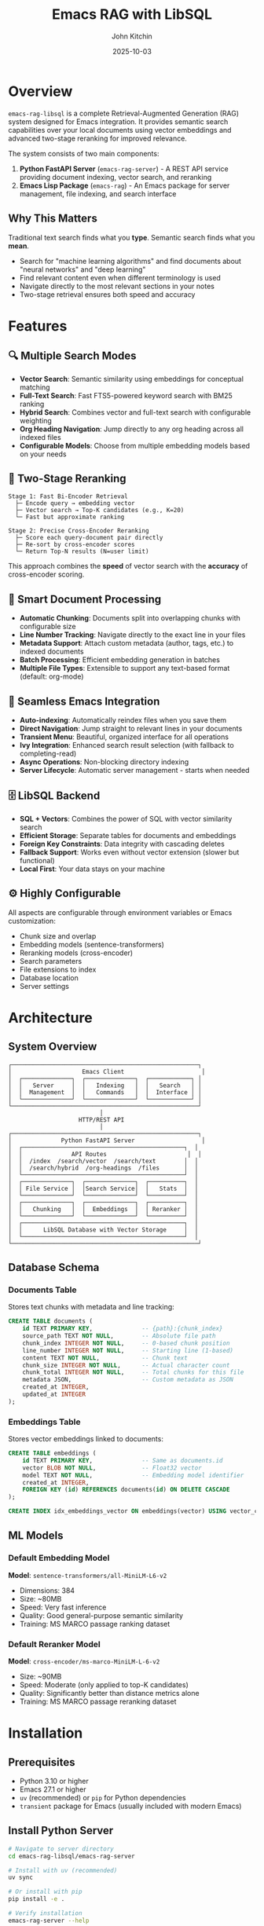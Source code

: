 #+TITLE: Emacs RAG with LibSQL
#+AUTHOR: John Kitchin
#+DATE: 2025-10-03

* Overview

=emacs-rag-libsql= is a complete Retrieval-Augmented Generation (RAG) system designed for Emacs integration. It provides semantic search capabilities over your local documents using vector embeddings and advanced two-stage reranking for improved relevance.

The system consists of two main components:

1. *Python FastAPI Server* (=emacs-rag-server=) - A REST API service providing document indexing, vector search, and reranking
2. *Emacs Lisp Package* (=emacs-rag=) - An Emacs package for server management, file indexing, and search interface

** Why This Matters

Traditional text search finds what you *type*. Semantic search finds what you *mean*.

- Search for "machine learning algorithms" and find documents about "neural networks" and "deep learning"
- Find relevant content even when different terminology is used
- Navigate directly to the most relevant sections in your notes
- Two-stage retrieval ensures both speed and accuracy

* Features

** 🔍 Multiple Search Modes

- *Vector Search*: Semantic similarity using embeddings for conceptual matching
- *Full-Text Search*: Fast FTS5-powered keyword search with BM25 ranking
- *Hybrid Search*: Combines vector and full-text search with configurable weighting
- *Org Heading Navigation*: Jump directly to any org heading across all indexed files
- *Configurable Models*: Choose from multiple embedding models based on your needs

** 🎯 Two-Stage Reranking

#+begin_src
Stage 1: Fast Bi-Encoder Retrieval
  ├─ Encode query → embedding vector
  ├─ Vector search → Top-K candidates (e.g., K=20)
  └─ Fast but approximate ranking

Stage 2: Precise Cross-Encoder Reranking
  ├─ Score each query-document pair directly
  ├─ Re-sort by cross-encoder scores
  └─ Return Top-N results (N=user limit)
#+end_src

This approach combines the *speed* of vector search with the *accuracy* of cross-encoder scoring.

** 📝 Smart Document Processing

- *Automatic Chunking*: Documents split into overlapping chunks with configurable size
- *Line Number Tracking*: Navigate directly to the exact line in your files
- *Metadata Support*: Attach custom metadata (author, tags, etc.) to indexed documents
- *Batch Processing*: Efficient embedding generation in batches
- *Multiple File Types*: Extensible to support any text-based format (default: org-mode)

** 🔄 Seamless Emacs Integration

- *Auto-indexing*: Automatically reindex files when you save them
- *Direct Navigation*: Jump straight to relevant lines in your documents
- *Transient Menu*: Beautiful, organized interface for all operations
- *Ivy Integration*: Enhanced search result selection (with fallback to completing-read)
- *Async Operations*: Non-blocking directory indexing
- *Server Lifecycle*: Automatic server management - starts when needed

** 🗄️ LibSQL Backend

- *SQL + Vectors*: Combines the power of SQL with vector similarity search
- *Efficient Storage*: Separate tables for documents and embeddings
- *Foreign Key Constraints*: Data integrity with cascading deletes
- *Fallback Support*: Works even without vector extension (slower but functional)
- *Local First*: Your data stays on your machine

** ⚙️ Highly Configurable

All aspects are configurable through environment variables or Emacs customization:

- Chunk size and overlap
- Embedding models (sentence-transformers)
- Reranking models (cross-encoder)
- Search parameters
- File extensions to index
- Database location
- Server settings

* Architecture

** System Overview

#+begin_src
┌─────────────────────────────────────────────────────┐
│                    Emacs Client                      │
│  ┌──────────────┐  ┌──────────────┐  ┌────────────┐ │
│  │   Server     │  │   Indexing   │  │   Search   │ │
│  │  Management  │  │   Commands   │  │  Interface │ │
│  └──────────────┘  └──────────────┘  └────────────┘ │
└─────────────────────────────────────────────────────┘
                          │
                    HTTP/REST API
                          │
┌─────────────────────────────────────────────────────┐
│              Python FastAPI Server                   │
│  ┌──────────────────────────────────────────────┐  │
│  │              API Routes                       │  │
│  │  /index  /search/vector  /search/text        │  │
│  │  /search/hybrid  /org-headings  /files       │  │
│  └──────────────────────────────────────────────┘  │
│  ┌──────────────┐  ┌──────────────┐  ┌──────────┐  │
│  │ File Service │  │Search Service│  │   Stats  │  │
│  └──────────────┘  └──────────────┘  └──────────┘  │
│  ┌──────────────┐  ┌──────────────┐  ┌──────────┐  │
│  │   Chunking   │  │  Embeddings  │  │ Reranker │  │
│  └──────────────┘  └──────────────┘  └──────────┘  │
│  ┌──────────────────────────────────────────────┐  │
│  │      LibSQL Database with Vector Storage     │  │
│  └──────────────────────────────────────────────┘  │
└─────────────────────────────────────────────────────┘
#+end_src

** Database Schema

*** Documents Table

Stores text chunks with metadata and line tracking:

#+begin_src sql
CREATE TABLE documents (
    id TEXT PRIMARY KEY,              -- {path}:{chunk_index}
    source_path TEXT NOT NULL,        -- Absolute file path
    chunk_index INTEGER NOT NULL,     -- 0-based chunk position
    line_number INTEGER NOT NULL,     -- Starting line (1-based)
    content TEXT NOT NULL,            -- Chunk text
    chunk_size INTEGER NOT NULL,      -- Actual character count
    chunk_total INTEGER NOT NULL,     -- Total chunks for this file
    metadata JSON,                    -- Custom metadata as JSON
    created_at INTEGER,
    updated_at INTEGER
);
#+end_src

*** Embeddings Table

Stores vector embeddings linked to documents:

#+begin_src sql
CREATE TABLE embeddings (
    id TEXT PRIMARY KEY,              -- Same as documents.id
    vector BLOB NOT NULL,             -- Float32 vector
    model TEXT NOT NULL,              -- Embedding model identifier
    created_at INTEGER,
    FOREIGN KEY (id) REFERENCES documents(id) ON DELETE CASCADE
);

CREATE INDEX idx_embeddings_vector ON embeddings(vector) USING vector_cosine;
#+end_src

** ML Models

*** Default Embedding Model

*Model*: =sentence-transformers/all-MiniLM-L6-v2=

- Dimensions: 384
- Size: ~80MB
- Speed: Very fast inference
- Quality: Good general-purpose semantic similarity
- Training: MS MARCO passage ranking dataset

*** Default Reranker Model

*Model*: =cross-encoder/ms-marco-MiniLM-L-6-v2=

- Size: ~90MB
- Speed: Moderate (only applied to top-K candidates)
- Quality: Significantly better than distance metrics alone
- Training: MS MARCO passage reranking dataset

* Installation

** Prerequisites

- Python 3.10 or higher
- Emacs 27.1 or higher
- =uv= (recommended) or =pip= for Python dependencies
- =transient= package for Emacs (usually included with modern Emacs)

** Install Python Server

#+begin_src bash
# Navigate to server directory
cd emacs-rag-libsql/emacs-rag-server

# Install with uv (recommended)
uv sync

# Or install with pip
pip install -e .

# Verify installation
emacs-rag-server --help
#+end_src

** Install Emacs Package

Add to your Emacs configuration:

#+begin_src emacs-lisp
;; Add to load path
(add-to-list 'load-path "/Users/jkitchin/Dropbox/emacs/user/emacs-rag-libsql/emacs-rag/")

;; Load the package
(require 'emacs-rag)

;; Optional: Set custom database path
(setq emacs-rag-db-path "/Users/jkitchin/Dropbox/emacs/cache/rag-database")

;; Optional: Configure indexed file extensions
(setq emacs-rag-indexed-extensions '("org" "txt" "md"))

;; Optional: Disable auto-indexing on save
(setq emacs-rag-auto-index-on-save nil)
#+end_src

#+RESULTS:


** How do I force it to reload after changing the files?

#+begin_src emacs-lisp
;; Load the specific file with full path
(load-file (expand-file-name "emacs-rag/emacs-rag-server.el" default-directory))
(load-file (expand-file-name "emacs-rag/emacs-rag-index.el" default-directory))
(load-file (expand-file-name "emacs-rag/emacs-rag-search.el" default-directory))
(load-file (expand-file-name "emacs-rag/emacs-rag.el" default-directory))

(emacs-rag-stop-server)
(emacs-rag-start-server)
#+end_src

#+RESULTS:
: [nil 26850 31993 403682 nil #[nil ((if (emacs-rag-server-running-p) (message "Emacs RAG server started successfully") (message "Warning: Server may not have started properly"))) (t)] nil nil 0 nil]

* Quick Start Guide

** Using the Transient Menu

The easiest way to use emacs-rag is through the transient menu:

#+begin_src emacs-lisp
M-x emacs-rag-menu
#+end_src

This opens an organized menu with all commands:

*Top Row:*
- *Search* (v/t/y/h/F): Vector, text, hybrid search, org headings, open files
- *Server* (a/p/r/S/l): Start, stop, restart, stats, logs
- *Index* (b/f/d/o): Buffer, file, directory, open buffers

*Bottom Row:*
- *Delete* (x/X/R): Buffer, file, database
- *Maintenance* (M/B): Rebuild FTS index, rebuild database
- *Debug* (D): Debug information

** 1. Start the Server

#+begin_src emacs-lisp
M-x emacs-rag-start-server
#+end_src

Or from the transient menu:

#+begin_src emacs-lisp
M-x emacs-rag-menu
;; Press 'a' to start server
#+end_src

The server will start on =http://127.0.0.1:8765= by default.

** 2. Index Your Documents

*** Index Current Buffer

#+begin_src emacs-lisp
M-x emacs-rag-index-buffer
#+end_src

This indexes the current buffer, including any unsaved changes.

*** Index a Directory

#+begin_src emacs-lisp
M-x emacs-rag-index-directory
;; Select directory to index
#+end_src

This will recursively index all eligible files (based on =emacs-rag-indexed-extensions=).

*** Index a Specific File

#+begin_src emacs-lisp
M-x emacs-rag-index-file
;; Select file to index
#+end_src

** 3. Search Your Documents

#+begin_src emacs-lisp
M-x emacs-rag-search-vector
;; Enter your search query: "machine learning concepts"
#+end_src

Results will be displayed with scores. Select one to navigate directly to that location in the file.

** 4. Other Useful Commands

*** Search with Selected Text

All search commands (vector, text, hybrid) automatically use selected region as the query:

#+begin_src emacs-lisp
;; Select text, then:
M-x emacs-rag-search-vector    ; Semantic search
M-x emacs-rag-search-text      ; Keyword search
M-x emacs-rag-search-hybrid    ; Combined search
#+end_src

*** Jump to Org Headings

#+begin_src emacs-lisp
M-x emacs-rag-jump-to-org-heading
#+end_src

Browse all org headings from indexed files with instant navigation.

*** View Statistics

#+begin_src emacs-lisp
M-x emacs-rag-stats
#+end_src

Shows total indexed chunks and files.

*** Debug Information

#+begin_src emacs-lisp
M-x emacs-rag-debug
#+end_src

Displays comprehensive diagnostic information.

** reload

#+BEGIN_SRC emacs-lisp
;; Load the specific file with full path
(load-file "/Users/jkitchin/Dropbox/emacs/user/emacs-rag-libsql/emacs-rag/emacs-rag-server.el")
(load-file "/Users/jkitchin/Dropbox/emacs/user/emacs-rag-libsql/emacs-rag/emacs-rag-index.el")
(load-file "/Users/jkitchin/Dropbox/emacs/user/emacs-rag-libsql/emacs-rag/emacs-rag-search.el")
(load-file "/Users/jkitchin/Dropbox/emacs/user/emacs-rag-libsql/emacs-rag/emacs-rag.el")

(emacs-rag-stop-server)
(emacs-rag-start-server)
#+END_SRC

#+RESULTS:
: [nil 26849 22920 68606 nil #[nil ((if (emacs-rag-server-running-p) (message "Emacs RAG server started successfully") (message "Warning: Server may not have started properly"))) (t)] nil nil 0 nil]

* Usage Examples

** Example 1: Research Notes

You have a directory of research notes in org-mode:

#+begin_src emacs-lisp
;; Index your research directory
M-x emacs-rag-index-directory
;; → ~/Documents/research/

;; Search across all notes
M-x emacs-rag-search-vector
;; Query: "neural network optimization techniques"

;; Results show relevant sections from multiple files
;; Select one to jump directly to that content
#+end_src

** Example 2: Code Documentation

Search across your project documentation:

#+begin_src emacs-lisp
;; Add markdown files to indexed types
(setq emacs-rag-indexed-extensions '("org"))

;; Index docs directory
M-x emacs-rag-index-directory
;; → ~/projects/myapp/docs/

;; Search for specific topics
M-x emacs-rag-search-vector
;; Query: "authentication flow"
#+end_src

** Example 3: Journal Entries

Search your daily journal by topic:

#+begin_src emacs-lisp
;; Auto-index enabled - journals update as you save
(setq emacs-rag-auto-index-on-save t)

;; Search across all journal entries
M-x emacs-rag-search-vector
;; Query: "project planning discussions"

;; Find relevant journal entries even if they use different wording
#+end_src

* Configuration

** Emacs Configuration Variables

*** Server Settings

#+begin_src emacs-lisp
(setq emacs-rag-server-host "127.0.0.1")    ; Server hostname
(setq emacs-rag-server-port 8765)           ; Server port
(setq emacs-rag-db-path "~/.emacs-rag/libsql")  ; Database location
#+end_src

*** Indexing Settings

#+begin_src emacs-lisp
(setq emacs-rag-indexed-extensions '("org" "txt" "md"))  ; File types
(setq emacs-rag-auto-index-on-save t)       ; Auto-reindex on save
#+end_src

*** Search Settings

#+begin_src emacs-lisp
(setq emacs-rag-search-limit 5)             ; Default result count
(setq emacs-rag-search-enable-rerank t)     ; Enable reranking
(setq emacs-rag-result-display-width 80)    ; Result text width
#+end_src

** Server Configuration (Environment Variables)

*** Database

#+begin_src bash
export EMACS_RAG_DB_PATH="$HOME/.emacs-rag/libsql"
#+end_src

*** Chunking

#+begin_src bash
export EMACS_RAG_CHUNK_SIZE="800"           # Characters per chunk
export EMACS_RAG_CHUNK_OVERLAP="100"        # Overlap between chunks
#+end_src

*** Models

#+begin_src bash
# Embedding model
export EMACS_RAG_EMBEDDING_MODEL="sentence-transformers/all-MiniLM-L6-v2"

# Alternative: Higher quality but slower
# export EMACS_RAG_EMBEDDING_MODEL="sentence-transformers/all-mpnet-base-v2"

# Reranking model
export EMACS_RAG_RERANK_MODEL="cross-encoder/ms-marco-MiniLM-L-6-v2"

# Enable/disable reranking
export EMACS_RAG_RERANK_ENABLED="true"

# Number of candidates to rerank
export EMACS_RAG_RERANK_TOP_K="20"
#+end_src

*** Server

#+begin_src bash
export EMACS_RAG_HOST="127.0.0.1"
export EMACS_RAG_PORT="8765"
#+end_src

* API Reference

** REST API Endpoints

*** POST /index

Index a file with automatic chunking and embedding.

*Request:*
#+begin_src json
{
  "path": "/absolute/path/to/file.org",
  "content": "optional content override",
  "metadata": {
    "author": "John Doe",
    "tags": ["research", "ML"]
  }
}
#+end_src

*Response:*
#+begin_src json
{
  "path": "/absolute/path/to/file.org",
  "chunks_indexed": 15
}
#+end_src

*** GET /search/vector

Semantic similarity search.

*Parameters:*
- =query= (required): Search text
- =limit= (optional, default: 5): Max results
- =rerank= (optional, default: true): Enable reranking

*Response:*
#+begin_src json
{
  "results": [
    {
      "source_path": "/path/to/file.org",
      "chunk_index": 2,
      "line_number": 45,
      "content": "Relevant text content...",
      "score": 0.8534
    }
  ]
}
#+end_src

*** DELETE /files

Remove all chunks for a file.

*Parameters:*
- =path= (required): Absolute file path

*Response:*
#+begin_src json
{
  "path": "/path/to/file.org",
  "deleted": true
}
#+end_src

*** GET /stats

Database statistics.

*Response:*
#+begin_src json
{
  "total_chunks": 1234,
  "total_unique_files": 56,
  "sample_chunk": {...}
}
#+end_src

*** GET /health

Health check.

*Response:*
#+begin_src json
{
  "status": "ok"
}
#+end_src

** Emacs Commands

*** Server Management

| Command                        | Description                  |
|--------------------------------+------------------------------|
| =emacs-rag-start-server=       | Start the RAG server         |
| =emacs-rag-stop-server=        | Stop the RAG server          |
| =emacs-rag-restart-server=     | Restart the RAG server       |
| =emacs-rag-show-server-buffer= | Show server log buffer       |

*** Indexing

| Command                              | Description                      |
|--------------------------------------+----------------------------------|
| =emacs-rag-index-file=               | Index a specific file            |
| =emacs-rag-index-buffer=             | Index current buffer             |
| =emacs-rag-index-directory=          | Recursively index directory      |
| =emacs-rag-reindex-all-open-buffers= | Reindex all open eligible buffers|
| =emacs-rag-delete-file=              | Remove file from index           |
| =emacs-rag-delete-buffer=            | Remove current buffer from index |

*** Search

| Command                         | Description                                |
|---------------------------------+--------------------------------------------|
| =emacs-rag-search-vector=       | Semantic vector search (uses region)       |
| =emacs-rag-search-text=         | Full-text FTS5 search (uses region)        |
| =emacs-rag-search-hybrid=       | Hybrid vector + text search (uses region)  |
| =emacs-rag-jump-to-org-heading= | Navigate to any org heading                |
| =emacs-rag-open-indexed-file=   | Browse and open indexed files              |
| =emacs-rag-stats=               | Show database statistics                   |

*** Utilities

| Command                      | Description                          |
|------------------------------+--------------------------------------|
| =emacs-rag-menu=             | Open transient menu                  |
| =emacs-rag-debug=            | Show debug information               |
| =emacs-rag-quick-start=      | Show quick start guide               |
| =emacs-rag-delete-database=  | Delete entire database               |
| =emacs-rag-rebuild-database= | Rebuild database with new schema     |
| =emacs-rag-rebuild-fts-index=| Rebuild FTS5 index from documents    |

* Advanced Usage

** Custom Metadata

Add custom metadata when indexing:

#+begin_src emacs-lisp
(emacs-rag-index-file
 "~/notes/research.org"
 '((author . "John Doe")
   (project . "ML Research")
   (tags . ("neural-networks" "optimization"))))
#+end_src

** Programmatic Search

#+begin_src emacs-lisp
(let* ((results (emacs-rag--request
                 "GET" "/search/vector" nil
                 '((query . "machine learning")
                   (limit . 10)
                   (rerank . "true"))))
       (top-result (car (alist-get 'results results))))
  ;; Process results programmatically
  (message "Top result: %s (score: %.3f)"
           (alist-get 'source_path top-result)
           (alist-get 'score top-result)))
#+end_src

** Batch Indexing with Progress

#+begin_src emacs-lisp
(defun my-index-project ()
  "Index all org files in current project."
  (interactive)
  (when-let ((project-root (project-root (project-current))))
    (message "Indexing project: %s" project-root)
    (emacs-rag-index-directory project-root)))
#+end_src

** Different Embedding Models

For better quality (but slower):

#+begin_src bash
export EMACS_RAG_EMBEDDING_MODEL="sentence-transformers/all-mpnet-base-v2"
emacs-rag-server serve
#+end_src

For multilingual support:

#+begin_src bash
export EMACS_RAG_EMBEDDING_MODEL="sentence-transformers/paraphrase-multilingual-MiniLM-L12-v2"
emacs-rag-server serve
#+end_src

* Troubleshooting

** Server Won't Start

#+begin_src emacs-lisp
;; Check server buffer for errors
M-x emacs-rag-show-server-buffer

;; Check debug info
M-x emacs-rag-debug

;; Verify Python installation
M-x shell-command RET python3 --version
#+end_src

** No Search Results

- Verify files are indexed: =M-x emacs-rag-stats=
- Check if server is running: =M-x emacs-rag-debug=
- Try disabling reranking temporarily
- Increase search limit with prefix argument: =C-u 10 M-x emacs-rag-search-vector=

** Poor Search Quality

- Enable reranking: =(setq emacs-rag-search-enable-rerank t)=
- Increase reranking pool: =export EMACS_RAG_RERANK_TOP_K=30=
- Try a different embedding model (see Advanced Usage)
- Adjust chunk size: =export EMACS_RAG_CHUNK_SIZE=1000=

** Indexing Fails

- Check file permissions
- Verify file encoding (UTF-8 recommended)
- Check available disk space
- Review server logs: =M-x emacs-rag-show-server-buffer=

** High Memory Usage

- Use a smaller embedding model
- Reduce chunk overlap: =export EMACS_RAG_CHUNK_OVERLAP=50=
- Clear old indexes: =M-x emacs-rag-delete-database=

* Performance Considerations

** Indexing Speed

- *Chunk size*: Larger chunks = fewer embeddings = faster indexing
- *Batch size*: Currently fixed at 8 documents per batch
- *Model*: =all-MiniLM-L6-v2= is the fastest default model

** Search Speed

- *Vector search*: Very fast (milliseconds)
- *Reranking*: Slower but only applied to top-K candidates
- *Adjust rerank_top_k*: Lower values = faster search, potentially less accurate

** Storage

- *Embeddings*: 384 floats × 4 bytes = ~1.5KB per chunk
- *Text*: Depends on chunk size (default 800 chars ≈ 800 bytes)
- *Typical*: ~2-3KB per chunk including metadata

* Development

** Project Structure

#+begin_src
emacs-rag-libsql/
├── emacs-rag/                    # Emacs Lisp package
│   ├── emacs-rag.el              # Main entry point + menu
│   ├── emacs-rag-server.el       # Server management
│   ├── emacs-rag-index.el        # Indexing commands
│   └── emacs-rag-search.el       # Search interface
├── emacs-rag-server/             # Python FastAPI server
│   ├── src/emacs_rag_server/
│   │   ├── main.py               # FastAPI app
│   │   ├── cli.py                # CLI interface
│   │   ├── api/routes.py         # API endpoints
│   │   ├── models/               # Database, embeddings, schemas
│   │   ├── services/             # Business logic
│   │   └── utils/                # Utilities
│   ├── pyproject.toml
│   └── README.org
├── software-design.org           # Design documentation
└── readme.org                    # This file
#+end_src

** Running Tests

#+begin_src bash
cd emacs-rag-server
uv sync --dev
uv run pytest
#+end_src

** Development Mode

Start server with auto-reload:

#+begin_src bash
emacs-rag-server serve --reload
#+end_src

** Interactive API Documentation

When the server is running:

- Swagger UI: =http://127.0.0.1:8765/docs=
- ReDoc: =http://127.0.0.1:8765/redoc=

* Comparison with Other Tools

** vs. Traditional Grep/Ripgrep

| Feature              | emacs-rag-libsql     | grep/ripgrep        |
|----------------------+----------------------+---------------------|
| Search Type          | Semantic             | Keyword/Regex       |
| Finds Concepts       | ✓                    | ✗                   |
| Speed                | Fast (indexed)       | Very Fast           |
| Setup Required       | Yes                  | No                  |
| Memory Usage         | Moderate             | Low                 |
| Ranking              | ML-based             | None                |

** vs. Org-roam

| Feature              | emacs-rag-libsql     | org-roam            |
|----------------------+----------------------+---------------------|
| Search Type          | Semantic full-text   | Links + Tags        |
| Structure Required   | No                   | Yes (IDs, links)    |
| Content Search       | ✓ Advanced           | Basic               |
| Relationship Mapping | ✗                    | ✓                   |
| Backlinks            | ✗                    | ✓                   |

** vs. Deft

| Feature              | emacs-rag-libsql     | Deft                |
|----------------------+----------------------+---------------------|
| Search Type          | Semantic vector      | Keyword             |
| Relevance Ranking    | ML-based             | Frequency           |
| File Navigation      | Line-level           | File-level          |
| Performance          | Indexed (fast)       | Live search         |

* Future Enhancements

Potential features for future development:

- [ ] PDF/DOCX indexing (via docling)
- [ ] Multiple collection support
- [ ] Project-scoped search
- [ ] org-db integration
- [ ] Metadata-based filtering in search
- [ ] Incremental indexing (detect changes)
- [ ] Search result caching
- [ ] Export/import database
- [ ] Remote server support
- [ ] Date-based filtering
- [ ] Duplicate detection
- [ ] Integration with GPT for RAG

* License

This project is licensed under the MIT License. See the [[file:LICENSE][LICENSE]] file for details.

Copyright (c) 2025 John Kitchin

* Contributing

Contributions are welcome! Please:

1. Fork the repository
2. Create a feature branch
3. Make your changes
4. Add tests if applicable
5. Submit a pull request

* Support

For issues, questions, or suggestions:

- Check the troubleshooting section above
- Review =M-x emacs-rag-debug= output
- Check server logs with =M-x emacs-rag-show-server-buffer=
- File an issue on the project repository

* Acknowledgments

This project uses:

- [[https://fastapi.tiangolo.com/][FastAPI]] - Modern web framework for Python
- [[https://github.com/tursodatabase/libsql][LibSQL]] - SQLite fork with vector support
- [[https://www.sbert.net/][Sentence Transformers]] - State-of-the-art text embeddings
- [[https://magit.vc/manual/transient/][Transient]] - Emacs transient command interface
- [[https://github.com/abo-abo/swiper][Ivy]] - Completion framework for Emacs (optional)

* References

- [[file:software-design.org][Software Design Document]] - Detailed architecture and implementation
- [[file:emacs-rag-server/README.org][Server README]] - Python server documentation
- [[https://www.sbert.net/][Sentence-BERT Documentation]]
- [[https://github.com/tursodatabase/libsql][LibSQL Documentation]]
- [[https://fastapi.tiangolo.com/][FastAPI Documentation]]
